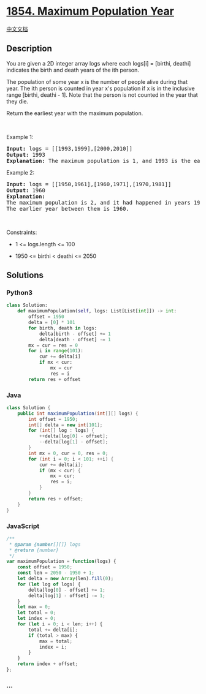 * [[https://leetcode.com/problems/maximum-population-year][1854. Maximum
Population Year]]
  :PROPERTIES:
  :CUSTOM_ID: maximum-population-year
  :END:
[[./solution/1800-1899/1854.Maximum Population Year/README.org][中文文档]]

** Description
   :PROPERTIES:
   :CUSTOM_ID: description
   :END:

#+begin_html
  <p>
#+end_html

You are given a 2D integer array logs where each logs[i] = [birthi,
deathi] indicates the birth and death years of the ith person.

#+begin_html
  </p>
#+end_html

#+begin_html
  <p>
#+end_html

The population of some year x is the number of people alive during that
year. The ith person is counted in year x's population if x is in the
inclusive range [birthi, deathi - 1]. Note that the person is not
counted in the year that they die.

#+begin_html
  </p>
#+end_html

#+begin_html
  <p>
#+end_html

Return the earliest year with the maximum population.

#+begin_html
  </p>
#+end_html

#+begin_html
  <p>
#+end_html

 

#+begin_html
  </p>
#+end_html

#+begin_html
  <p>
#+end_html

Example 1:

#+begin_html
  </p>
#+end_html

#+begin_html
  <pre>
  <strong>Input:</strong> logs = [[1993,1999],[2000,2010]]
  <strong>Output:</strong> 1993
  <strong>Explanation:</strong> The maximum population is 1, and 1993 is the earliest year with this population.
  </pre>
#+end_html

#+begin_html
  <p>
#+end_html

Example 2:

#+begin_html
  </p>
#+end_html

#+begin_html
  <pre>
  <strong>Input:</strong> logs = [[1950,1961],[1960,1971],[1970,1981]]
  <strong>Output:</strong> 1960
  <strong>Explanation:</strong> 
  The maximum population is 2, and it had happened in years 1960 and 1970.
  The earlier year between them is 1960.</pre>
#+end_html

#+begin_html
  <p>
#+end_html

 

#+begin_html
  </p>
#+end_html

#+begin_html
  <p>
#+end_html

Constraints:

#+begin_html
  </p>
#+end_html

#+begin_html
  <ul>
#+end_html

#+begin_html
  <li>
#+end_html

1 <= logs.length <= 100

#+begin_html
  </li>
#+end_html

#+begin_html
  <li>
#+end_html

1950 <= birthi < deathi <= 2050

#+begin_html
  </li>
#+end_html

#+begin_html
  </ul>
#+end_html

** Solutions
   :PROPERTIES:
   :CUSTOM_ID: solutions
   :END:

#+begin_html
  <!-- tabs:start -->
#+end_html

*** *Python3*
    :PROPERTIES:
    :CUSTOM_ID: python3
    :END:
#+begin_src python
  class Solution:
      def maximumPopulation(self, logs: List[List[int]]) -> int:
          offset = 1950
          delta = [0] * 101
          for birth, death in logs:
              delta[birth - offset] += 1
              delta[death - offset] -= 1
          mx = cur = res = 0
          for i in range(101):
              cur += delta[i]
              if mx < cur:
                  mx = cur
                  res = i
          return res + offset
#+end_src

*** *Java*
    :PROPERTIES:
    :CUSTOM_ID: java
    :END:
#+begin_src java
  class Solution {
      public int maximumPopulation(int[][] logs) {
          int offset = 1950;
          int[] delta = new int[101];
          for (int[] log : logs) {
              ++delta[log[0] - offset];
              --delta[log[1] - offset];
          }
          int mx = 0, cur = 0, res = 0;
          for (int i = 0; i < 101; ++i) {
              cur += delta[i];
              if (mx < cur) {
                  mx = cur;
                  res = i;
              }
          }
          return res + offset;
      }
  }
#+end_src

*** *JavaScript*
    :PROPERTIES:
    :CUSTOM_ID: javascript
    :END:
#+begin_src js
  /**
   * @param {number[][]} logs
   * @return {number}
   */
  var maximumPopulation = function(logs) {
      const offset = 1950;
      const len = 2050 - 1950 + 1;
      let delta = new Array(len).fill(0);
      for (let log of logs) {
          delta[log[0] - offset] += 1;
          delta[log[1] - offset] -= 1;
      }
      let max = 0;
      let total = 0;
      let index = 0;
      for (let i = 0; i < len; i++) {
          total += delta[i];
          if (total > max) {
              max = total;
              index = i;
          }
      }
      return index + offset;
  };
#+end_src

*** *...*
    :PROPERTIES:
    :CUSTOM_ID: section
    :END:
#+begin_example
#+end_example

#+begin_html
  <!-- tabs:end -->
#+end_html
